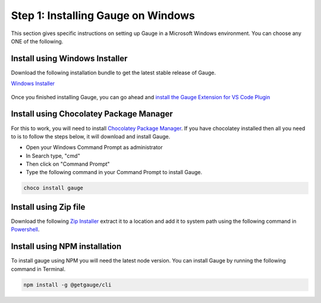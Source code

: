 .. role:: installer-icon
.. role:: windows
.. role:: alternate-methods

.. cssclass:: dynamic-content windows

:windows:`Step 1: Installing Gauge on Windows`
~~~~~~~~~~~~~~~~~~~~~~~~~~~~~~~~~~~~~~~~~~~~~~

This section gives specific instructions on setting up Gauge in a Microsoft Windows environment.
You can choose any ONE of the following.

:installer-icon:`Install using Windows Installer`
^^^^^^^^^^^^^^^^^^^^^^^^^^^^^^^^^^^^^^^^^^^^^^^^^

Download the following installation bundle to get the latest stable release of Gauge.

.. cssclass:: extension-link download-icon

`Windows Installer <https://github.com/getgauge/gauge/releases/download/vGAUGE_LATEST_VERSION_PLACEHOLDER/gauge-GAUGE_LATEST_VERSION_PLACEHOLDER-windows.x86_64.exe>`__

.. figure:: ../images/windows/installer.png
      :alt: Windows installer

Once you finished installing Gauge, you can go ahead and `install the Gauge Extension for VS Code Plugin <#step-2-installing-gauge-extension-for-vscode>`__

:installer-icon:`Install using Chocolatey Package Manager`
^^^^^^^^^^^^^^^^^^^^^^^^^^^^^^^^^^^^^^^^^^^^^^^^^^^^^^^^^^

For this to work, you will need to install `Chocolatey Package Manager <https://chocolatey.org/>`__. 
If you have chocolatey installed then all you need to is to follow the steps below, 
it will download and install Gauge.

* Open your Windows Command Prompt as administrator
* In Search type, "cmd"
* Then click on "Command Prompt"
* Type the following command in your Command Prompt to install Gauge.

.. code-block:: console

    choco install gauge

:installer-icon:`Install using Zip file`
^^^^^^^^^^^^^^^^^^^^^^^^^^^^^^^^^^^^^^^^

Download the following `Zip Installer <https://github.com/getgauge/gauge/releases/download/vGAUGE_LATEST_VERSION_PLACEHOLDER/gauge-GAUGE_LATEST_VERSION_PLACEHOLDER-windows.x86_64.zip>`__
extract it to a location and add it to system path using the following command in `Powershell <https://docs.microsoft.com/en-us/powershell/>`__.

.. custom-code-block:: console

    Expand-Archive -Path gauge-GAUGE_LATEST_VERSION_PLACEHOLDER-windows.x86_64.zip -DestinationPath custom_path

:installer-icon:`Install using NPM installation`
^^^^^^^^^^^^^^^^^^^^^^^^^^^^^^^^^^^^^^^^^^^^^^^^

To install gauge using NPM you will need the latest node version.
You can install Gauge by running the following command in Terminal.

.. code-block:: console

    npm install -g @getgauge/cli
